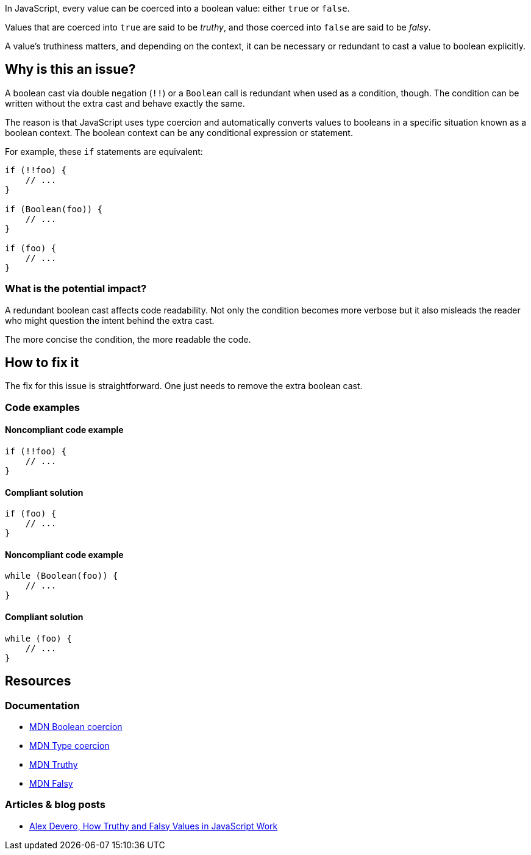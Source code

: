 In JavaScript, every value can be coerced into a boolean value: either ``true`` or ``false``.

Values that are coerced into ``true`` are said to be _truthy_, and those coerced into ``false`` are said to be _falsy_.

A value's truthiness matters, and depending on the context, it can be necessary or redundant to cast a value to boolean explicitly.

== Why is this an issue?

A boolean cast via double negation (``!!``) or a ``Boolean`` call is redundant when used as a condition, though. The condition can be written without the extra cast and behave exactly the same.

The reason is that JavaScript uses type coercion and automatically converts values to booleans in a specific situation known as a boolean context. The boolean context can be any conditional expression or statement.

For example, these ``if`` statements are equivalent:

[source,javascript]
----
if (!!foo) {
    // ...
}

if (Boolean(foo)) {
    // ...
}

if (foo) {
    // ...
}
----

=== What is the potential impact?

A redundant boolean cast affects code readability. Not only the condition becomes more verbose but it also misleads the reader who might question the intent behind the extra cast.

The more concise the condition, the more readable the code.

== How to fix it

The fix for this issue is straightforward. One just needs to remove the extra boolean cast.

=== Code examples

==== Noncompliant code example

[source,javascript,diff-id=1,diff-type=noncompliant]
----
if (!!foo) {
    // ...
}
----

==== Compliant solution

[source,javascript,diff-id=1,diff-type=compliant]
----
if (foo) {
    // ...
}
----

==== Noncompliant code example

[source,javascript,diff-id=2,diff-type=noncompliant]
----
while (Boolean(foo)) {
    // ...
}
----

==== Compliant solution

[source,javascript,diff-id=2,diff-type=compliant]
----
while (foo) {
    // ...
}
----

== Resources

=== Documentation

* https://developer.mozilla.org/en-US/docs/Web/JavaScript/Reference/Global_Objects/Boolean#boolean_coercion[MDN Boolean coercion]
* https://developer.mozilla.org/en-US/docs/Glossary/Type_coercion[MDN Type coercion]
* https://developer.mozilla.org/en-US/docs/Glossary/Truthy[MDN Truthy]
* https://developer.mozilla.org/en-US/docs/Glossary/Falsy[MDN Falsy]


=== Articles & blog posts

* https://blog.alexdevero.com/truthy-falsy-values-in-javascript/[Alex Devero, How Truthy and Falsy Values in JavaScript Work]


// internal data
ifdef::env-github,rspecator-view[]

'''
== Implementation specification
(visible only on this page)

=== Message

Disallow unnecessary boolean casts.


'''
== Comments and links
(visible only on this page)



endif::env-github,rspecator-view[]
